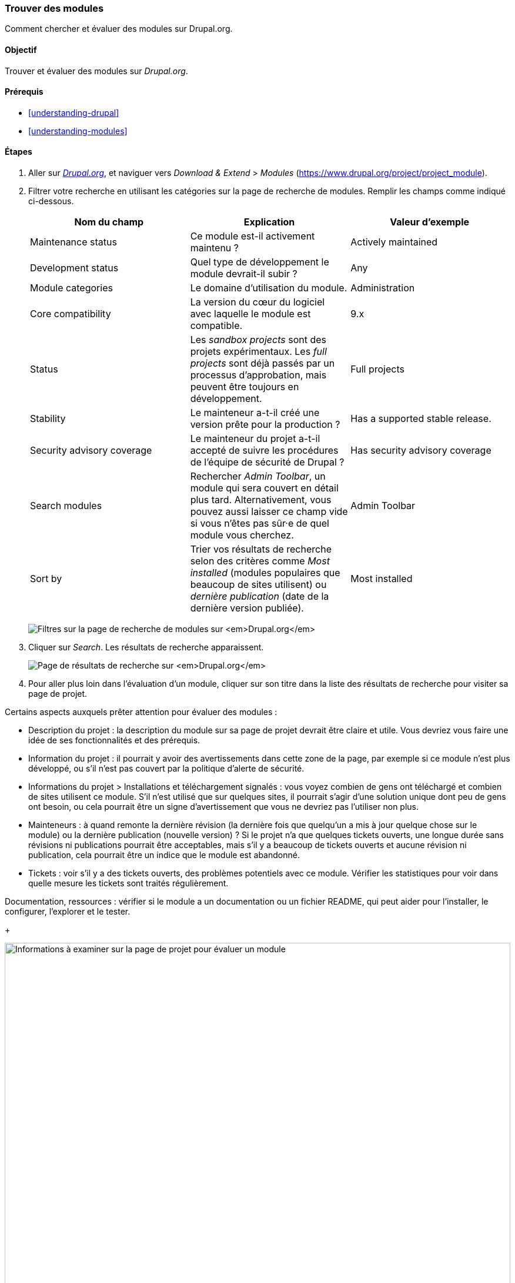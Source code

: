 [[extend-module-find]]

=== Trouver des modules

[role="summary"]
Comment chercher et évaluer des modules sur Drupal.org.

(((Module,trouver)))
(((Module,évaluer)))
(((Module contribué,trouver)))
(((Module contribué,évaluer)))
(((Site Drupal.org,trouver et évaluer des modules sur)))

==== Objectif

Trouver et évaluer des modules sur _Drupal.org_.

==== Prérequis

* <<understanding-drupal>>
* <<understanding-modules>>

//==== Site prerequisites

==== Étapes

. Aller sur https://www.drupal.org[_Drupal.org_], et naviguer vers _Download &
Extend_ > _Modules_ (https://www.drupal.org/project/project_module).

. Filtrer votre recherche en utilisant les catégories sur la page de recherche
de modules. Remplir les champs comme indiqué ci-dessous.
+
[width="100%",frame="topbot",options="header"]
|================================
|Nom du champ |Explication |Valeur d'exemple
|Maintenance status |Ce module est-il activement maintenu ? | Actively maintained
|Development status |Quel type de développement le module devrait-il subir ? | Any
|Module categories |Le domaine d'utilisation du module.|Administration
|Core compatibility |La version du cœur du logiciel avec laquelle le module est compatible.|9.x
|Status |Les _sandbox projects_ sont des projets expérimentaux. Les _full projects_ sont déjà passés par un processus d'approbation, mais peuvent être toujours en développement. | Full projects
|Stability | Le mainteneur a-t-il créé une version prête pour la production ?  |Has a supported stable release.
|Security advisory coverage | Le mainteneur du projet a-t-il accepté de suivre les procédures de l'équipe de sécurité de Drupal ?|Has security advisory coverage
|Search modules |Rechercher _Admin Toolbar_, un module qui sera couvert en détail plus tard. Alternativement, vous pouvez aussi laisser ce champ vide si vous n'êtes pas sûr·e de quel module vous cherchez.
 |Admin Toolbar
|Sort by |Trier vos résultats de recherche selon des critères comme _Most
installed_ (modules populaires que beaucoup de sites utilisent) ou _dernière
publication_ (date de la dernière version publiée). |Most installed
|================================
+
--
// Module search box on https://www.drupal.org/project/project_module.
image:images/extend-module-find_module_finder.png["Filtres sur la page de recherche de modules sur _Drupal.org_"]
--

. Cliquer sur _Search_. Les résultats de recherche apparaissent.
+
--
// Search results on https://www.drupal.org/project/project_module.
image:images/extend-module-find_search_results.png["Page de résultats de recherche sur _Drupal.org_"]
--

. Pour aller plus loin dans l'évaluation d'un module, cliquer sur son titre dans
la liste des résultats de recherche pour visiter sa page de projet.

Certains aspects auxquels prêter attention  pour évaluer des modules :

* Description du projet : la description du module sur sa page de projet devrait
être claire et utile. Vous devriez vous faire une idée de ses fonctionnalités et
des prérequis.

* Information du projet : il  pourrait y avoir des avertissements dans cette
zone de la page, par exemple si ce module n'est plus développé, ou s'il n'est
pas couvert par la politique d'alerte de sécurité.

* Informations du projet > Installations et téléchargement signalés : vous voyez
combien de gens ont téléchargé et combien de sites utilisent ce module. S'il
n'est utilisé que sur quelques sites, il pourrait s'agir d'une solution unique
dont peu de gens ont besoin, ou cela pourrait être un signe d'avertissement que
vous ne devriez pas l'utiliser non plus.

* Mainteneurs : à quand remonte la dernière révision (la dernière fois que
quelqu'un a mis à jour quelque chose sur le module) ou la dernière publication
(nouvelle version) ? Si le projet n'a que quelques tickets ouverts, une longue
durée sans révisions ni publications pourrait être acceptables, mais s'il y a
beaucoup de tickets ouverts et aucune révision ni publication, cela pourrait
être un indice que le module est abandonné.

* Tickets : voir s'il y a des tickets ouverts, des problèmes potentiels avec ce
module. Vérifier les statistiques pour voir dans quelle mesure les tickets sont
traités régulièrement.

Documentation, ressources : vérifier si le module a un documentation ou un
fichier README, qui peut aider pour l'installer, le configurer, l'explorer et le
tester.
+
--
// Project page for Admin Toolbar module.
image:images/extend-module-find_project_info.png["Informations à examiner sur la page de projet pour évaluer un module", width="100%"]
--

==== Pour approfondir

<<extend-module-install>>

//==== Related concepts

==== Vidéos (en anglais)

// Video from Drupalize.Me.
video::https://www.youtube-nocookie.com/embed/G-XUuSj9xYA[title="Finding Modules"]

//==== Additional resources


*Attributions*

Écrit par https://www.drupal.org/u/dianalakatos[Diána Lakatos] de
https://pronovix.com//[Pronovix]. Traduit par
https://www.drupal.org/u/fmb[Felip Manyer i Ballester].
